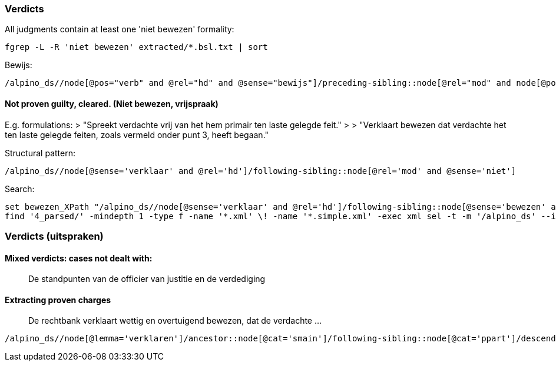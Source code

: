 

=== Verdicts

All judgments contain at least one 'niet bewezen' formality:

[source,Fish]
----
fgrep -L -R 'niet bewezen' extracted/*.bsl.txt | sort
----

Bewijs:

[source,XPath]
----
/alpino_ds//node[@pos="verb" and @rel="hd" and @sense="bewijs"]/preceding-sibling::node[@rel="mod" and node[@pos="adj" and @sense="wettig"] and node[@pos="adj" and @sense="overtuigend"]]'
----

==== Not proven guilty, cleared. (Niet bewezen, vrijspraak)

E.g. formulations:
> "Spreekt verdachte vrij van het hem primair ten laste gelegde feit."
>
> "Verklaart bewezen dat verdachte het ten laste gelegde feiten, zoals vermeld onder punt 3, heeft begaan."

Structural pattern:

[source,XPath]
----
/alpino_ds//node[@sense='verklaar' and @rel='hd']/following-sibling::node[@rel='mod' and @sense='niet']
----
Search:

[source,Fish]
----
set bewezen_XPath "/alpino_ds//node[@sense='verklaar' and @rel='hd']/following-sibling::node[@sense='bewezen' and @rel='predc']"
find '4_parsed/' -mindepth 1 -type f -name '*.xml' \! -name '*.simple.xml' -exec xml sel -t -m '/alpino_ds' --if "${bewezen_XPath}" -f -n '{}' + | sort
----

=== Verdicts (uitspraken)

==== Mixed verdicts: cases not dealt with:

> De standpunten van de officier van justitie en de verdediging

==== Extracting proven charges
> De rechtbank verklaart wettig en overtuigend bewezen, dat de verdachte ...
// TODO: following-sibling node

[source,XPath]
----
/alpino_ds//node[@lemma='verklaren']/ancestor::node[@cat='smain']/following-sibling::node[@cat='ppart']/descendant::node[@rel='hd' and @lemma='bewijzen']
----